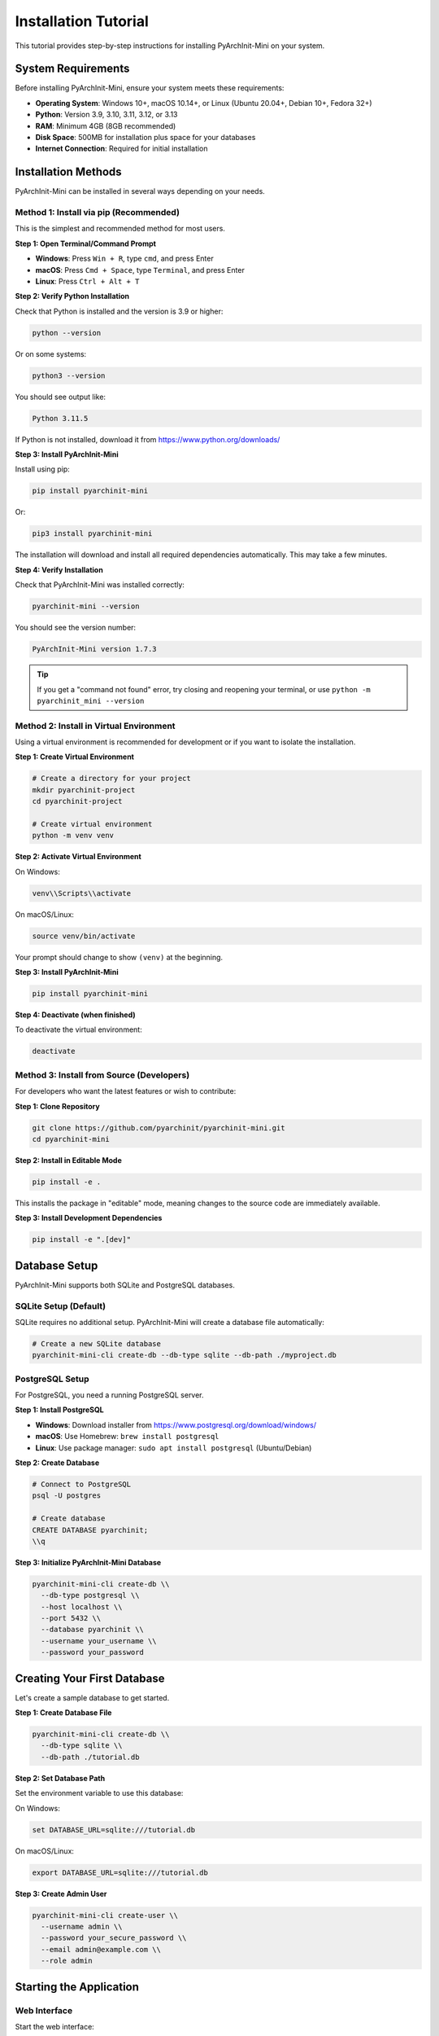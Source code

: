 Installation Tutorial
=====================

This tutorial provides step-by-step instructions for installing PyArchInit-Mini on your system.

System Requirements
-------------------

Before installing PyArchInit-Mini, ensure your system meets these requirements:

* **Operating System**: Windows 10+, macOS 10.14+, or Linux (Ubuntu 20.04+, Debian 10+, Fedora 32+)
* **Python**: Version 3.9, 3.10, 3.11, 3.12, or 3.13
* **RAM**: Minimum 4GB (8GB recommended)
* **Disk Space**: 500MB for installation plus space for your databases
* **Internet Connection**: Required for initial installation

Installation Methods
--------------------

PyArchInit-Mini can be installed in several ways depending on your needs.

Method 1: Install via pip (Recommended)
~~~~~~~~~~~~~~~~~~~~~~~~~~~~~~~~~~~~~~~~

This is the simplest and recommended method for most users.

**Step 1: Open Terminal/Command Prompt**

* **Windows**: Press ``Win + R``, type ``cmd``, and press Enter
* **macOS**: Press ``Cmd + Space``, type ``Terminal``, and press Enter
* **Linux**: Press ``Ctrl + Alt + T``

**Step 2: Verify Python Installation**

Check that Python is installed and the version is 3.9 or higher:

.. code-block:: bash

   python --version

Or on some systems:

.. code-block:: bash

   python3 --version

You should see output like:

.. code-block:: text

   Python 3.11.5

If Python is not installed, download it from https://www.python.org/downloads/

**Step 3: Install PyArchInit-Mini**

Install using pip:

.. code-block:: bash

   pip install pyarchinit-mini

Or:

.. code-block:: bash

   pip3 install pyarchinit-mini

The installation will download and install all required dependencies automatically. This may take a few minutes.

**Step 4: Verify Installation**

Check that PyArchInit-Mini was installed correctly:

.. code-block:: bash

   pyarchinit-mini --version

You should see the version number:

.. code-block:: text

   PyArchInit-Mini version 1.7.3

.. tip::
   If you get a "command not found" error, try closing and reopening your terminal, or use ``python -m pyarchinit_mini --version``

Method 2: Install in Virtual Environment
~~~~~~~~~~~~~~~~~~~~~~~~~~~~~~~~~~~~~~~~~

Using a virtual environment is recommended for development or if you want to isolate the installation.

**Step 1: Create Virtual Environment**

.. code-block:: bash

   # Create a directory for your project
   mkdir pyarchinit-project
   cd pyarchinit-project

   # Create virtual environment
   python -m venv venv

**Step 2: Activate Virtual Environment**

On Windows:

.. code-block:: bash

   venv\\Scripts\\activate

On macOS/Linux:

.. code-block:: bash

   source venv/bin/activate

Your prompt should change to show ``(venv)`` at the beginning.

**Step 3: Install PyArchInit-Mini**

.. code-block:: bash

   pip install pyarchinit-mini

**Step 4: Deactivate (when finished)**

To deactivate the virtual environment:

.. code-block:: bash

   deactivate

Method 3: Install from Source (Developers)
~~~~~~~~~~~~~~~~~~~~~~~~~~~~~~~~~~~~~~~~~~~

For developers who want the latest features or wish to contribute:

**Step 1: Clone Repository**

.. code-block:: bash

   git clone https://github.com/pyarchinit/pyarchinit-mini.git
   cd pyarchinit-mini

**Step 2: Install in Editable Mode**

.. code-block:: bash

   pip install -e .

This installs the package in "editable" mode, meaning changes to the source code are immediately available.

**Step 3: Install Development Dependencies**

.. code-block:: bash

   pip install -e ".[dev]"

Database Setup
--------------

PyArchInit-Mini supports both SQLite and PostgreSQL databases.

SQLite Setup (Default)
~~~~~~~~~~~~~~~~~~~~~~

SQLite requires no additional setup. PyArchInit-Mini will create a database file automatically:

.. code-block:: bash

   # Create a new SQLite database
   pyarchinit-mini-cli create-db --db-type sqlite --db-path ./myproject.db

PostgreSQL Setup
~~~~~~~~~~~~~~~~

For PostgreSQL, you need a running PostgreSQL server.

**Step 1: Install PostgreSQL**

* **Windows**: Download installer from https://www.postgresql.org/download/windows/
* **macOS**: Use Homebrew: ``brew install postgresql``
* **Linux**: Use package manager: ``sudo apt install postgresql`` (Ubuntu/Debian)

**Step 2: Create Database**

.. code-block:: bash

   # Connect to PostgreSQL
   psql -U postgres

   # Create database
   CREATE DATABASE pyarchinit;
   \\q

**Step 3: Initialize PyArchInit-Mini Database**

.. code-block:: bash

   pyarchinit-mini-cli create-db \\
     --db-type postgresql \\
     --host localhost \\
     --port 5432 \\
     --database pyarchinit \\
     --username your_username \\
     --password your_password

Creating Your First Database
-----------------------------

Let's create a sample database to get started.

**Step 1: Create Database File**

.. code-block:: bash

   pyarchinit-mini-cli create-db \\
     --db-type sqlite \\
     --db-path ./tutorial.db

**Step 2: Set Database Path**

Set the environment variable to use this database:

On Windows:

.. code-block:: bash

   set DATABASE_URL=sqlite:///tutorial.db

On macOS/Linux:

.. code-block:: bash

   export DATABASE_URL=sqlite:///tutorial.db

**Step 3: Create Admin User**

.. code-block:: bash

   pyarchinit-mini-cli create-user \\
     --username admin \\
     --password your_secure_password \\
     --email admin@example.com \\
     --role admin

Starting the Application
-------------------------

Web Interface
~~~~~~~~~~~~~

Start the web interface:

.. code-block:: bash

   pyarchinit-mini-web

The server will start on http://localhost:5001

Open your browser and navigate to that address to access the interface.

Desktop GUI
~~~~~~~~~~~

Start the desktop application:

.. code-block:: bash

   pyarchinit-mini-gui

The graphical interface will open in a new window.

Common Installation Issues
---------------------------

Issue: "pip: command not found"
~~~~~~~~~~~~~~~~~~~~~~~~~~~~~~~

**Solution**: Ensure Python is installed and added to your system PATH. Try:

* Windows: Reinstall Python and check "Add Python to PATH" during installation
* macOS: Use ``python3 -m pip`` instead of ``pip``
* Linux: Install pip separately: ``sudo apt install python3-pip``

Issue: Permission Denied Errors
~~~~~~~~~~~~~~~~~~~~~~~~~~~~~~~~

**Solution**:

On Windows (run as administrator):

.. code-block:: bash

   pip install --user pyarchinit-mini

On macOS/Linux:

.. code-block:: bash

   pip3 install --user pyarchinit-mini

Do NOT use ``sudo pip install`` as this can cause permission issues.

Issue: Module Not Found Errors
~~~~~~~~~~~~~~~~~~~~~~~~~~~~~~~

**Solution**: Ensure you're using the same Python version that you used for installation:

.. code-block:: bash

   python3 -m pyarchinit_mini --version

Issue: Database Connection Errors
~~~~~~~~~~~~~~~~~~~~~~~~~~~~~~~~~~

**Solution**:

* Verify the DATABASE_URL environment variable is set correctly
* Check that the database file exists and is readable
* For PostgreSQL, ensure the server is running: ``pg_ctl status``

Updating PyArchInit-Mini
-------------------------

To update to the latest version:

.. code-block:: bash

   pip install --upgrade pyarchinit-mini

Check the changelog for breaking changes:

.. code-block:: bash

   pyarchinit-mini-cli changelog

Uninstalling
------------

To remove PyArchInit-Mini:

.. code-block:: bash

   pip uninstall pyarchinit-mini

Your databases and data files are NOT removed automatically. To remove them:

* Find your database files (usually in the current directory or ``~/.pyarchinit/``)
* Delete the database files manually
* On Linux/macOS: ``rm -rf ~/.pyarchinit/``
* On Windows: Delete the ``.pyarchinit`` folder in your user directory

Next Steps
----------

Now that PyArchInit-Mini is installed:

1. **Start the Web Interface** and explore the features
2. **Follow the Web Interface Tutorial** to learn the basics
3. **Create your first site** and add stratigraphic data
4. **Read the User Guide** for detailed documentation

.. seealso::

   * :doc:`web_interface_tutorial`
   * :doc:`desktop_gui_tutorial`
   * :doc:`../user/quickstart`
   * :doc:`../user/database_setup`

Getting Help
------------

If you encounter issues:

* **Documentation**: https://docs.pyarchinit.org
* **GitHub Issues**: https://github.com/pyarchinit/pyarchinit-mini/issues
* **Community Forum**: https://forum.pyarchinit.org
* **Email Support**: support@pyarchinit.org
